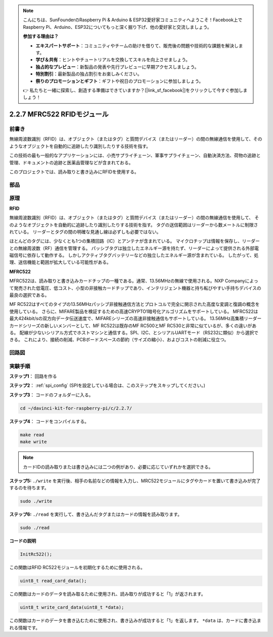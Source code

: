.. note::

    こんにちは、SunFounderのRaspberry Pi & Arduino & ESP32愛好家コミュニティへようこそ！Facebook上でRaspberry Pi、Arduino、ESP32についてもっと深く掘り下げ、他の愛好家と交流しましょう。

    **参加する理由は？**

    - **エキスパートサポート**：コミュニティやチームの助けを借りて、販売後の問題や技術的な課題を解決します。
    - **学び＆共有**：ヒントやチュートリアルを交換してスキルを向上させましょう。
    - **独占的なプレビュー**：新製品の発表や先行プレビューに早期アクセスしましょう。
    - **特別割引**：最新製品の独占割引をお楽しみください。
    - **祭りのプロモーションとギフト**：ギフトや祝日のプロモーションに参加しましょう。

    👉 私たちと一緒に探索し、創造する準備はできていますか？[|link_sf_facebook|]をクリックして今すぐ参加しましょう！

2.2.7 MFRC522 RFIDモジュール
=============================

前書き
---------------

無線周波数識別（RFID）は、オブジェクト（またはタグ）と質問デバイス（またはリーダー）の間の無線通信を使用して、そのようなオブジェクトを自動的に追跡したり識別したりする技術を指す。

この技術の最も一般的なアプリケーションには、小売サプライチェーン、軍事サプライチェーン、自動決済方法、荷物の追跡と管理、ドキュメントの追跡と医薬品管理などが含まれておる。

このプロジェクトでは、読み取りと書き込みにRFIDを使用する。

部品
----------

.. image:: ../img/list_2.2.7.png


原理
---------

**RFID**

無線周波数識別（RFID）は、オブジェクト（またはタグ）と質問デバイス（またはリーダー）の間の無線通信を使用して、
そのようなオブジェクトを自動的に追跡したり識別したりする技術を指す。
タグの送信範囲はリーダーから数メートルに制限されている。
リーダーとタグの間の明確な見通し線は必ずしも必要ではない。

ほとんどのタグには、少なくとも1つの集積回路（IC）とアンテナが含まれている。
マイクロチップは情報を保存し、リーダーとの無線周波数（RF）通信を管理する。
パッシブタグは独立したエネルギー源を持たず、リーダーによって提供される外部電磁信号に依存して動作する。
しかしアクティブタグバッテリーなどの独立したエネルギー源が含まれている。
したがって、処理、送信機能と範囲が拡大している可能性がある。

.. image:: ../img/image230.png


**MFRC522**

MFRC522は、読み取りと書き込みカードチップの一種である。通常、13.56MHzの無線で使用される。NXP Companyによって発売された低電圧、低コスト、小型の非接触カードチップであり、インテリジェント機器と持ち転びやすい手持ちデバイスの最良の選択である。

MF RC522はすべてのタイプの13.56MHzパッシブ非接触通信方法とプロトコルで完全に開示された高度な変調と復調の概念を使用している。
さらに、MIFARE製品を検証するための高速CRYPTO1暗号化アルゴリズムをサポートしている。
MFRC522は最大424kbit/sの双方向データ伝送速度で、MIFAREシリーズの高速非接触通信もサポートしている。
13.56MHz高集積リーダーカードシリーズの新しいメンバーとして、MF RC522は既存のMF RC500とMF RC530と非常に似ているが、多くの違いがある。
配線が少ないシリアル方式でホストマシンと通信する。SPI、I2C、とシリアルUARTモード（RS232に類似）から選択できる。
これにより、接続の削減、PCBボードスペースの節約（サイズの縮小）、およびコストの削減に役立つ。

回路図
-----------------

.. image:: ../img/image331.png


実験手順
-----------------------

**ステップ1**： 回路を作る

.. image:: ../img/image232.png
    :width: 800



**ステップ2**： :ref:`spi_config` (SPIを設定している場合は、このステップをスキップしてください。)


**ステップ3**： コードのフォルダーに入る。

.. raw:: html

   <run></run>

.. code-block:: 

    cd ~/davinci-kit-for-raspberry-pi/c/2.2.7/

**ステップ4**： コードをコンパイルする。

.. raw:: html

   <run></run>

.. code-block:: 

    make read
    make write

.. note::
    カードIDの読み取りまたは書き込みには二つの例があり、必要に応じていずれかを選択できる。

**ステップ5:** ``./write`` を実行後、相手の名前などの情報を入力し、MRC522モジュールにタグやカードを置いて書き込みが完了するのを待ちます。

.. raw:: html

   <run></run>

.. code-block::

    sudo ./write

**ステップ6:** ``./read`` を実行して、書き込んだタグまたはカードの情報を読み取ります。

.. raw:: html

   <run></run>

.. code-block:: 

    sudo ./read

**コードの説明**

.. code-block:: c

    InitRc522();

この関数はRFID RC522モジュールを初期化するために使用される。

.. code-block:: c

    uint8_t read_card_data();

この関数はカードのデータを読み取るために使用され、読み取りが成功すると「1」が返されます。

.. code-block:: c

    uint8_t write_card_data(uint8_t *data);

この関数はカードのデータを書き込むために使用され、書き込みが成功すると「1」を返します。 ``*data`` は、カードに書き込まれる情報です。

